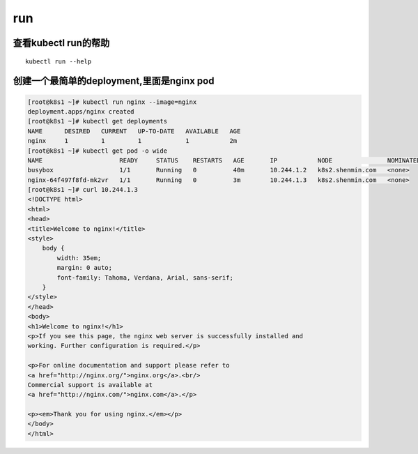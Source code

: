 run
#####

查看kubectl run的帮助
==========================================

::

    kubectl run --help



创建一个最简单的deployment,里面是nginx pod
=====================================================================

.. code-block:: bash

    [root@k8s1 ~]# kubectl run nginx --image=nginx
    deployment.apps/nginx created
    [root@k8s1 ~]# kubectl get deployments
    NAME      DESIRED   CURRENT   UP-TO-DATE   AVAILABLE   AGE
    nginx     1         1         1            1           2m
    [root@k8s1 ~]# kubectl get pod -o wide
    NAME                     READY     STATUS    RESTARTS   AGE       IP           NODE               NOMINATED NODE
    busybox                  1/1       Running   0          40m       10.244.1.2   k8s2.shenmin.com   <none>
    nginx-64f497f8fd-mk2vr   1/1       Running   0          3m        10.244.1.3   k8s2.shenmin.com   <none>
    [root@k8s1 ~]# curl 10.244.1.3
    <!DOCTYPE html>
    <html>
    <head>
    <title>Welcome to nginx!</title>
    <style>
        body {
            width: 35em;
            margin: 0 auto;
            font-family: Tahoma, Verdana, Arial, sans-serif;
        }
    </style>
    </head>
    <body>
    <h1>Welcome to nginx!</h1>
    <p>If you see this page, the nginx web server is successfully installed and
    working. Further configuration is required.</p>

    <p>For online documentation and support please refer to
    <a href="http://nginx.org/">nginx.org</a>.<br/>
    Commercial support is available at
    <a href="http://nginx.com/">nginx.com</a>.</p>

    <p><em>Thank you for using nginx.</em></p>
    </body>
    </html>
